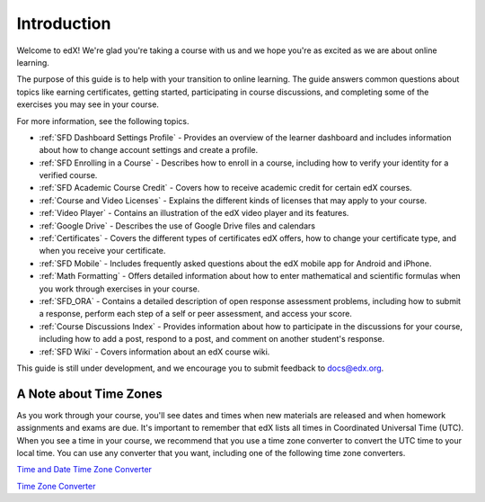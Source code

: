 .. _Introduction:

#################
Introduction
#################

Welcome to edX! We're glad you're taking a course with us and we hope you're as 
excited as we are about online learning.

The purpose of this guide is to help with your transition to online learning.
The guide answers common questions about topics like earning certificates,
getting started, participating in course discussions, and completing some of the
exercises you may see in your course.

For more information, see the following topics.

* :ref:`SFD Dashboard Settings Profile` - Provides an overview of the learner
  dashboard and includes information about how to change account settings and
  create a profile.
* :ref:`SFD Enrolling in a Course` - Describes how to enroll in a course,
  including how to verify your identity for a verified course.
* :ref:`SFD Academic Course Credit` - Covers how to receive academic credit
  for certain edX courses.
* :ref:`Course and Video Licenses` - Explains the different kinds of licenses
  that may apply to your course.
* :ref:`Video Player` - Contains an illustration of the edX video player and
  its features.
* :ref:`Google Drive` - Describes the use of Google Drive files and calendars
* :ref:`Certificates` - Covers the different types of certificates edX offers,
  how to change your certificate type, and when you receive your certificate.
* :ref:`SFD Mobile` - Includes frequently asked questions about the edX mobile
  app for Android and iPhone.
* :ref:`Math Formatting` - Offers detailed information about how to enter
  mathematical and scientific formulas when you work through exercises in your
  course.
* :ref:`SFD_ORA` - Contains a detailed description of open response assessment
  problems, including how to submit a response, perform each step of a self or
  peer assessment, and access your score.
* :ref:`Course Discussions Index` - Provides information about how to
  participate in the discussions for your course, including how to add a post,
  respond to a post, and comment on another student's response.
* :ref:`SFD Wiki` - Covers information about an edX course wiki.

This guide is still under development, and we encourage you to submit feedback
to `docs@edx.org <mailto://docs@edx.org>`_.


.. _Time Zones:

************************
A Note about Time Zones 
************************

As you work through your course, you'll see dates and times when new materials
are released and when homework assignments and exams are due. It's important to
remember that edX lists all times in Coordinated Universal Time (UTC). When you
see a time in your course, we recommend that you use a time zone converter to
convert the UTC time to your local time. You can use any converter that you
want, including one of the following time zone converters.

`Time and Date Time Zone Converter <http://www.timeanddate.com/worldclock/converter.html>`_

`Time Zone Converter <http://www.timezoneconverter.com/cgi-bin/tzc.tzc>`_
